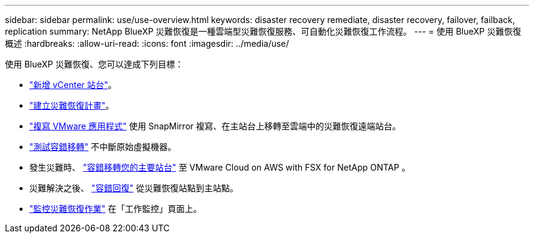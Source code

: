 ---
sidebar: sidebar 
permalink: use/use-overview.html 
keywords: disaster recovery remediate, disaster recovery, failover, failback, replication 
summary: NetApp BlueXP 災難恢復是一種雲端型災難恢復服務、可自動化災難恢復工作流程。 
---
= 使用 BlueXP 災難恢復概述
:hardbreaks:
:allow-uri-read: 
:icons: font
:imagesdir: ../media/use/


[role="lead"]
使用 BlueXP 災難恢復、您可以達成下列目標：

* link:../use/sites-add.html["新增 vCenter 站台"]。
* link:../use/drplan-create.html["建立災難恢復計畫"]。
* link:../use/replicate.html["複寫 VMware 應用程式"] 使用 SnapMirror 複寫、在主站台上移轉至雲端中的災難恢復遠端站台。
* link:../use/failover.html["測試容錯移轉"] 不中斷原始虛擬機器。
* 發生災難時、 link:../use/failover.html["容錯移轉您的主要站台"] 至 VMware Cloud on AWS with FSX for NetApp ONTAP 。
* 災難解決之後、 link:../use/failback.html["容錯回復"] 從災難恢復站點到主站點。
* link:../use/monitor.html["監控災難恢復作業"] 在「工作監控」頁面上。

